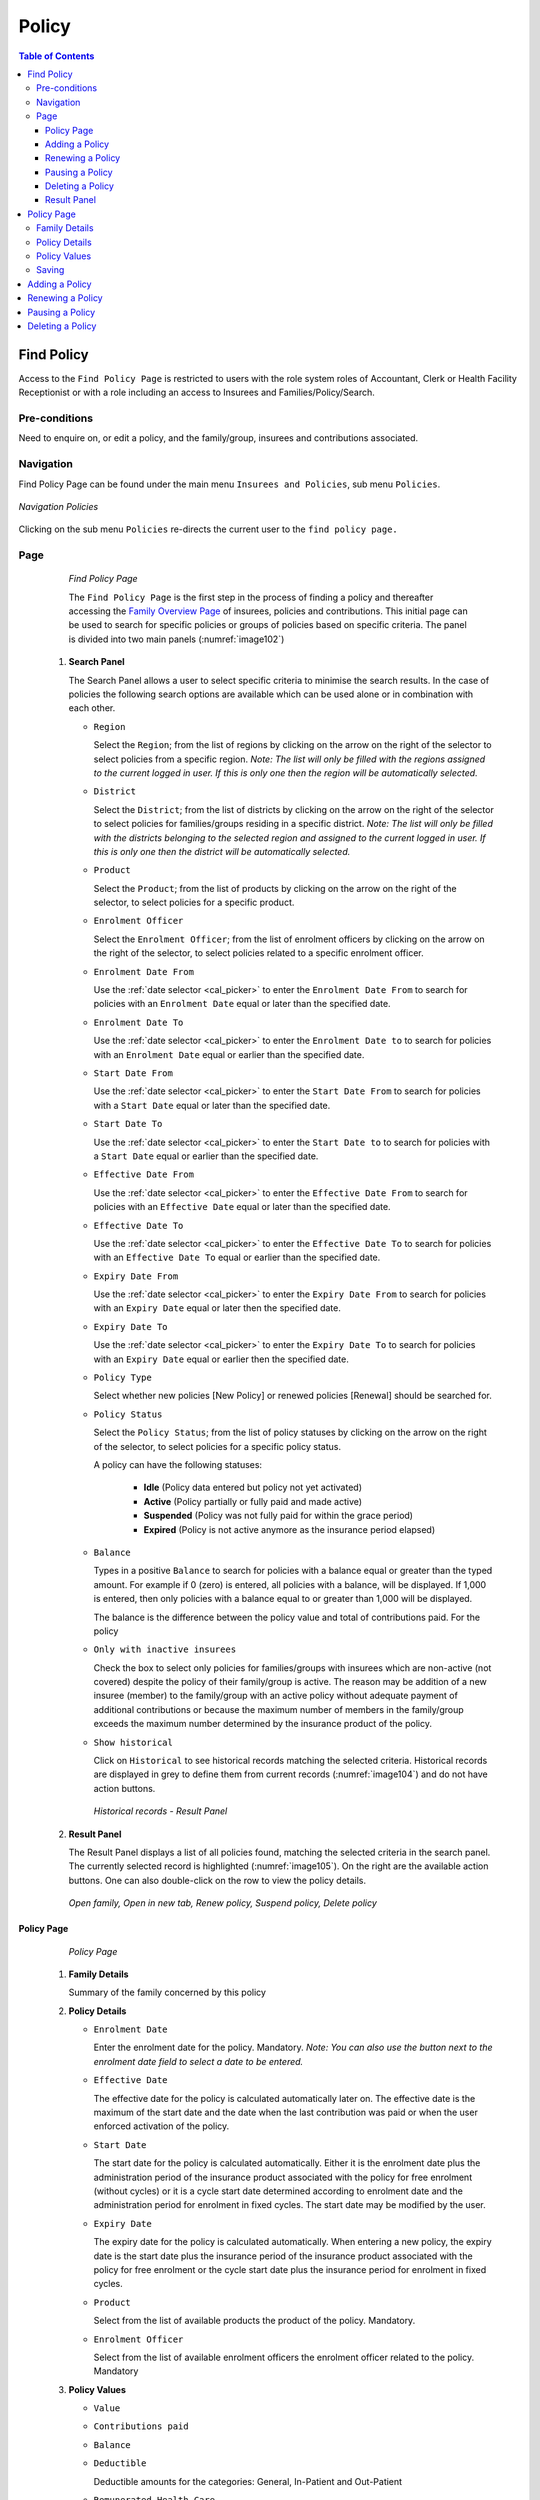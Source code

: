 Policy
^^^^^^

.. contents:: Table of Contents

Find Policy
===========

Access to the ``Find Policy Page`` is restricted to users with the role system roles of Accountant, Clerk or Health Facility Receptionist or with a role including an access to Insurees and Families/Policy/Search.

Pre-conditions
--------------

Need to enquire on, or edit a policy, and the family/group, insurees and contributions associated.

Navigation
----------

Find Policy Page can be found under the main menu ``Insurees and Policies``, sub menu ``Policies``.

.. _image101:
.. figure:: /img/user_manual/image79.png
  :align: center

  `Navigation Policies`

Clicking on the sub menu ``Policies`` re-directs the current user to the ``find policy page.``

Page
----

  .. _image102:
  .. figure:: /img/user_manual/80_policies_find.png
    :align: center

  `Find Policy Page`

  The ``Find Policy Page`` is the first step in the process of finding a policy and thereafter accessing the
  `Family Overview Page <#family-overview-page.>`__ of insurees, policies and contributions. This initial page can be
  used to search for specific policies or groups of policies based on specific criteria. The panel is divided into two
  main panels (:numref:`image102`)

 #. **Search Panel**

    The Search Panel allows a user to select specific criteria to minimise the search results.
    In the case of policies the following search options are available which can be used alone or in combination with each other.

    * ``Region``

      Select the ``Region``; from the list of regions by clicking on the arrow on the right of the selector to select policies from a specific region. *Note: The list will only be filled with the regions assigned to the current logged in user. If this is only one then the region will be automatically selected.*

    * ``District``

      Select the ``District``; from the list of districts by clicking on the arrow on the right of the selector to select policies for families/groups residing in a specific district. *Note: The list will only be filled with the districts belonging to the selected region and assigned to the current logged in user. If this is only one then the district will be automatically selected.*

    * ``Product``

      Select the ``Product``; from the list of products by clicking on the arrow on the right of the selector, to select policies for a specific product.

    * ``Enrolment Officer``

      Select the ``Enrolment Officer``; from the list of enrolment officers by clicking on the arrow on the right of the selector, to select policies related to a specific enrolment officer.

    * ``Enrolment Date From``

      Use the :ref:`date selector <cal_picker>` to enter the ``Enrolment Date From`` to search for policies with an ``Enrolment Date`` equal or later than the specified date.

    * ``Enrolment Date To``

      Use the :ref:`date selector <cal_picker>` to enter the ``Enrolment Date to`` to search for policies with an ``Enrolment Date`` equal or earlier than the specified date.

    * ``Start Date From``

      Use the :ref:`date selector <cal_picker>` to enter the ``Start Date From`` to search for policies with a ``Start Date`` equal or later than the specified date.

    * ``Start Date To``

      Use the :ref:`date selector <cal_picker>` to enter the ``Start Date to`` to search for policies with a ``Start Date`` equal or earlier than the specified date.

    * ``Effective Date From``

      Use the :ref:`date selector <cal_picker>` to enter the ``Effective Date From`` to search for policies with an ``Effective Date`` equal or later than the specified date.

    * ``Effective Date To``

      Use the :ref:`date selector <cal_picker>` to enter the ``Effective Date To`` to search for policies with an ``Effective Date To`` equal or earlier than the specified date.

    * ``Expiry Date From``

      Use the :ref:`date selector <cal_picker>` to enter the ``Expiry Date From`` to search for policies with an ``Expiry Date`` equal or later then the specified date.

    * ``Expiry Date To``

      Use the :ref:`date selector <cal_picker>` to enter the ``Expiry Date To`` to search for policies with an ``Expiry Date`` equal or earlier then the specified date.

    .. include:: ../date_picker.rst

    * ``Policy Type``

      Select whether new policies [New Policy] or renewed policies [Renewal] should be searched for.

    * ``Policy Status``

      Select the ``Policy Status``; from the list of policy statuses by clicking on the arrow on the right of the selector, to select policies for a specific policy status.

      A policy can have the following statuses:

        - **Idle** (Policy data entered but policy not yet activated)
        - **Active** (Policy partially or fully paid and made active)
        - **Suspended** (Policy was not fully paid for within the grace period)
        - **Expired** (Policy is not active anymore as the insurance period elapsed)

    * ``Balance``

      Types in a positive ``Balance`` to search for policies with a balance equal or greater than the typed amount. For example if 0 (zero) is entered, all policies with a balance, will be displayed. If 1,000 is entered, then only policies with a balance equal to or greater than 1,000 will be displayed.

      The balance is the difference between the policy value and total of contributions paid. For the policy

    * ``Only with inactive insurees``

      Check the box to select only policies for families/groups with insurees which are non-active (not covered) despite the policy of their family/group is active. The reason may be addition of a new insuree (member) to the family/group with an active policy without adequate payment of additional contributions or because the maximum number of members in the family/group exceeds the maximum number determined by the insurance product of the policy.

    * ``Show historical``

      Click on ``Historical`` to see historical records matching the selected criteria. Historical records are displayed in grey to define them from current records (:numref:`image104`) and do not have action buttons.

      .. _image104:
      .. figure:: /img/user_manual/81_policies_historical.png
        :align: center

        `Historical records - Result Panel`


 #. **Result Panel**

    The Result Panel displays a list of all policies found, matching the selected criteria in the search panel. The currently selected record is highlighted (:numref:`image105`). On the right are the available action buttons. One can also double-click on the row to view the policy details.

    .. _image105:
    .. figure:: /img/user_manual/82_policies_actions.png
      :align: center

      `Open family, Open in new tab, Renew policy, Suspend policy, Delete policy`


Policy Page
"""""""""""

  .. _image128:
  .. figure:: /img/user_manual/102_policies_view.png
    :align: center

    `Policy Page`


 #. **Family Details**

    Summary of the family concerned by this policy

 #. **Policy Details**

    * ``Enrolment Date``

      Enter the enrolment date for the policy. Mandatory. *Note: You can also use the button next to the enrolment date field to select a date to be entered.*

    * ``Effective Date``

      The effective date for the policy is calculated automatically later on. The effective date is the maximum of the start date and the date when the last contribution was paid or when the user enforced activation of the policy.

    * ``Start Date``

      The start date for the policy is calculated automatically. Either it is the enrolment date plus the administration period of the insurance product associated with the policy for free enrolment (without cycles) or it is a cycle start date determined according to enrolment date and the administration period for enrolment in fixed cycles. The start date may be modified by the user.

    * ``Expiry Date``

      The expiry date for the policy is calculated automatically. When entering a new policy, the expiry date is the start date plus the insurance period of the insurance product associated with the policy for free enrolment or the cycle start date plus the insurance period for enrolment in fixed cycles.

    * ``Product``

      Select from the list of available products the product of the policy. Mandatory.

    * ``Enrolment Officer``

      Select from the list of available enrolment officers the enrolment officer related to the policy. Mandatory

 #. **Policy Values**

    * ``Value``
    * ``Contributions paid``
    * ``Balance``
    * ``Deductible``

      Deductible amounts for the categories: General, In-Patient and Out-Patient

    * ``Remunerated Health Care``

      Remunerated amounts for the categories: General, In-Patient and Out-Patient


 #. **Saving**

    Once all mandatory data is entered, clicking on the ``Save`` button will save the record. The user will be re-directed back to the `Family Overview Page, <#family-overview-page.>`__ with the newly saved record displayed and selected in the result panel.


Adding a Policy
"""""""""""""""

  To create a new policy for a family that doesn't have any yet, head over to the :ref:`Family Page <family_overview_page>` and in the policies section, use the plus sign on the top right.

  .. _image128b:
  .. figure:: /img/user_manual/family_policies.png
    :align: center

    `Policies section of the Families page`

Renewing a Policy
"""""""""""""""""

  Click on the ``renewal arrows`` to go to the `Policy Page <#policy-page>`__\ .

Region
  Select the ``Region``; from the list of regions by clicking on the arrow on the right of the selector to select policies from a specific region. *Note: The list will only be filled with the regions assigned to the current logged in user. If this is only one then the region will be automatically selected.*

Pausing a Policy
""""""""""""""""

  Click on the ``pause symbol`` to get a confirmation dialog and pause the corresponding policy.

  .. _image129p:
  .. figure:: /img/user_manual/policies_suspend_confirmation.png
    :align: center

    `Pause policy - confirmation`


Deleting a Policy
"""""""""""""""""

  Click on the ``trashcan icon`` to delete the currently selected policy.

  Before deleting of a policy, all contributions of the policy should be deleted. Before deleting a confirmation popup (:numref:`img_policies_delete_confirmation`) is displayed, which requires the user to confirm if the action should really be carried out.

  .. _img_policies_delete_confirmation:
  .. figure:: /img/user_manual/policies_delete_confirmation.png
    :align: center

    `Historical records - Result Panel`


Result Panel
"""""""""""""

The Result Panel displays a list of all policies found, matching the selected criteria in the search panel. The currently selected record is highlighted (:numref:`image105`). On the right are the available action buttons. One can also double-click on the row to view the policy details.

.. _image105:
.. figure:: /img/user_manual/82_policies_actions.png
  :align: center

  `Open family, Open in new tab, Renew policy, Suspend policy, Delete policy`


Policy Page
============

  .. _image128:
  .. figure:: /img/user_manual/102_policies_view.png
    :align: center

    `Policy Page`


Family Details
--------------

Summary of the family concerned by this policy.

Policy Details
--------------

Enrolment Date
  Enter the enrolment date for the policy. Mandatory. *Note: You can also use the button next to the enrolment date field to select a date to be entered.*

Effective Date
  The effective date for the policy is calculated automatically later on. The effective date is the maximum of the start date and the date when the last contribution was paid or when the user enforced activation of the policy.

Start Date
  The start date for the policy is calculated automatically. Either it is the enrolment date plus the administration period of the insurance product associated with the policy for free enrolment (without cycles) or it is a cycle start date determined according to enrolment date and the administration period for enrolment in fixed cycles. The start date may be modified by the user.

Expiry Date
  The expiry date for the policy is calculated automatically. When entering a new policy, the expiry date is the start date plus the insurance period of the insurance product associated with the policy for free enrolment or the cycle start date plus the insurance period for enrolment in fixed cycles.

Product
  Select from the list of available products the product of the policy. Mandatory.

Enrolment Officer
  Select from the list of available enrolment officers the enrolment officer related to the policy. Mandatory

Policy Values
-------------

Value
  Value

Contributions paid
  Amount of contribution paid

Balance
  Balance

Deductible
  Deductible amounts for the categories: General, In-Patient and Out-Patient

Remunerated Health Care
  Remunerated amounts for the categories: General, In-Patient and Out-Patient


Saving
------

Once all mandatory data is entered, clicking on the ``Save`` button will save the record. The user will be re-directed back to the `Family Overview Page, <#family-overview-page.>`__ with the newly saved record displayed and selected in the result panel.


Adding a Policy
===============

To create a new policy for a family that doesn't have any yet, head over to the :ref:`Family Page <family_overview_page>` and in the policies section, use the plus sign on the top right.

.. _image128b:
.. figure:: /img/user_manual/family_policies.png
  :align: center

  `Policies section of the Families page`

Renewing a Policy
=================

Click on the ``renewal arrows`` to go to the `Policy Page <#policy-page>`__\ .

The page will open with the current information loaded into the data entry fields. See the `Policy Page <#policy-page>`__ for information on the data entry and mandatory fields.

Pausing a Policy
================

Click on the ``pause symbol`` to get a confirmation dialog and pause the corresponding policy.

.. _image129p:
.. figure:: /img/user_manual/policies_suspend_confirmation.png
  :align: center

  `Pause policy - confirmation`


Deleting a Policy
=================

Click on the ``trashcan icon`` to delete the currently selected policy.

Before deleting of a policy, all contributions of the policy should be deleted. Before deleting a confirmation popup (:numref:`img_policies_delete_confirmation`) is displayed, which requires the user to confirm if the action should really be carried out.

.. _img_policies_delete_confirmation:
.. figure:: /img/user_manual/policies_delete_confirmation.png
  :align: center

  `Delete confirmation- Button Panel`

When a policy is deleted, all records retaining to the deleted policy will still be available by selecting historical records.

